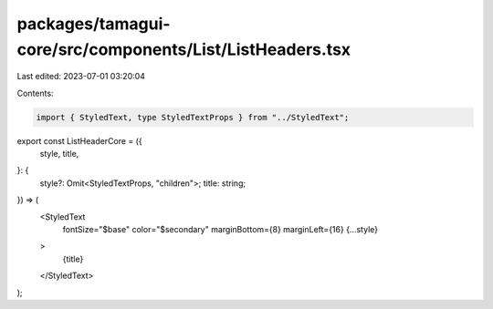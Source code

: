 packages/tamagui-core/src/components/List/ListHeaders.tsx
=========================================================

Last edited: 2023-07-01 03:20:04

Contents:

.. code-block:: tsx

    import { StyledText, type StyledTextProps } from "../StyledText";

export const ListHeaderCore = ({
  style,
  title,
}: {
  style?: Omit<StyledTextProps, "children">;
  title: string;
}) => (
  <StyledText
    fontSize="$base"
    color="$secondary"
    marginBottom={8}
    marginLeft={16}
    {...style}
  >
    {title}
  </StyledText>
);


